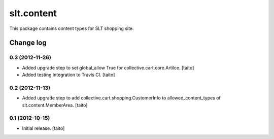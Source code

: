 ===========
slt.content
===========

This package contains content types for SLT shopping site.

Change log
----------

0.3 (2012-11-26)
================

- Added upgrade step to set global_allow True for collective.cart.core.Artilce.
  [taito]
- Added testing integration to Travis CI. [taito]

0.2 (2012-11-13)
================

- Added upgrade step to add collective.cart.shopping.CustomerInfo
  to allowed_content_types of slt.content.MemberArea.
  [taito]

0.1 (2012-10-15)
================

- Initial release. [taito]
